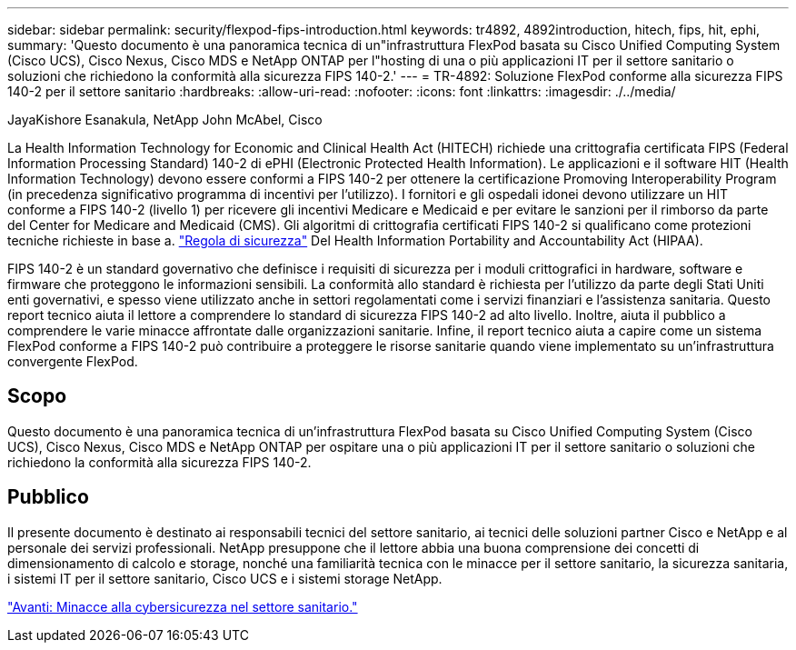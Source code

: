 ---
sidebar: sidebar 
permalink: security/flexpod-fips-introduction.html 
keywords: tr4892, 4892introduction, hitech, fips, hit, ephi, 
summary: 'Questo documento è una panoramica tecnica di un"infrastruttura FlexPod basata su Cisco Unified Computing System (Cisco UCS), Cisco Nexus, Cisco MDS e NetApp ONTAP per l"hosting di una o più applicazioni IT per il settore sanitario o soluzioni che richiedono la conformità alla sicurezza FIPS 140-2.' 
---
= TR-4892: Soluzione FlexPod conforme alla sicurezza FIPS 140-2 per il settore sanitario
:hardbreaks:
:allow-uri-read: 
:nofooter: 
:icons: font
:linkattrs: 
:imagesdir: ./../media/


JayaKishore Esanakula, NetApp John McAbel, Cisco

[role="lead"]
La Health Information Technology for Economic and Clinical Health Act (HITECH) richiede una crittografia certificata FIPS (Federal Information Processing Standard) 140-2 di ePHI (Electronic Protected Health Information). Le applicazioni e il software HIT (Health Information Technology) devono essere conformi a FIPS 140-2 per ottenere la certificazione Promoving Interoperability Program (in precedenza significativo programma di incentivi per l'utilizzo). I fornitori e gli ospedali idonei devono utilizzare un HIT conforme a FIPS 140-2 (livello 1) per ricevere gli incentivi Medicare e Medicaid e per evitare le sanzioni per il rimborso da parte del Center for Medicare and Medicaid (CMS). Gli algoritmi di crittografia certificati FIPS 140-2 si qualificano come protezioni tecniche richieste in base a. https://www.hhs.gov/hipaa/for-professionals/security/laws-regulations/index.html["Regola di sicurezza"^] Del Health Information Portability and Accountability Act (HIPAA).

FIPS 140-2 è un standard governativo che definisce i requisiti di sicurezza per i moduli crittografici in hardware, software e firmware che proteggono le informazioni sensibili. La conformità allo standard è richiesta per l'utilizzo da parte degli Stati Uniti enti governativi, e spesso viene utilizzato anche in settori regolamentati come i servizi finanziari e l'assistenza sanitaria. Questo report tecnico aiuta il lettore a comprendere lo standard di sicurezza FIPS 140-2 ad alto livello. Inoltre, aiuta il pubblico a comprendere le varie minacce affrontate dalle organizzazioni sanitarie. Infine, il report tecnico aiuta a capire come un sistema FlexPod conforme a FIPS 140-2 può contribuire a proteggere le risorse sanitarie quando viene implementato su un'infrastruttura convergente FlexPod.



== Scopo

Questo documento è una panoramica tecnica di un'infrastruttura FlexPod basata su Cisco Unified Computing System (Cisco UCS), Cisco Nexus, Cisco MDS e NetApp ONTAP per ospitare una o più applicazioni IT per il settore sanitario o soluzioni che richiedono la conformità alla sicurezza FIPS 140-2.



== Pubblico

Il presente documento è destinato ai responsabili tecnici del settore sanitario, ai tecnici delle soluzioni partner Cisco e NetApp e al personale dei servizi professionali. NetApp presuppone che il lettore abbia una buona comprensione dei concetti di dimensionamento di calcolo e storage, nonché una familiarità tecnica con le minacce per il settore sanitario, la sicurezza sanitaria, i sistemi IT per il settore sanitario, Cisco UCS e i sistemi storage NetApp.

link:flexpod-fips-cybersecurity-threats-in-healthcare.html["Avanti: Minacce alla cybersicurezza nel settore sanitario."]
